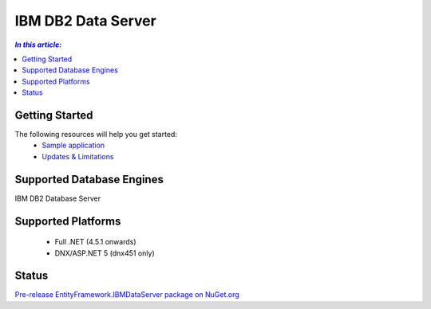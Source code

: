 IBM DB2 Data Server
===================

.. contents:: `In this article:`
    :depth: 2
    :local:

Getting Started
---------------

The following resources will help you get started:
 * `Sample application <https://www.ibm.com/developerworks/community/blogs/96960515-2ea1-4391-8170-b0515d08e4da/entry/sample_ef7_application_for_ibm_data_servers>`_
 * `Updates & Limitations <https://www.ibm.com/developerworks/community/blogs/96960515-2ea1-4391-8170-b0515d08e4da/entry/latest_updates_and_limitations_for_ibm_data_server_entityframework_7>`_

Supported Database Engines
--------------------------

IBM DB2 Database Server

Supported Platforms
-------------------

 * Full .NET (4.5.1 onwards)
 * DNX/ASP.NET 5 (dnx451 only)

Status
------

`Pre-release EntityFramework.IBMDataServer package on NuGet.org <https://www.nuget.org/packages/EntityFramework.IBMDataServer/>`_
